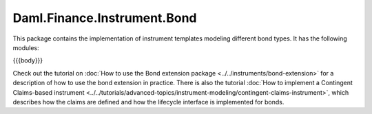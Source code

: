 .. Copyright (c) 2023 Digital Asset (Switzerland) GmbH and/or its affiliates. All rights reserved.
.. SPDX-License-Identifier: Apache-2.0

.. _reference-daml-finance-instrument-bond:

Daml.Finance.Instrument.Bond
============================

This package contains the implementation of instrument templates modeling different bond types.
It has the following modules:

{{{body}}}

Check out the tutorial on
:doc:`How to use the Bond extension package <../../instruments/bond-extension>`
for a description of how to use the bond extension in practice. There is also the tutorial
:doc:`How to implement a Contingent Claims-based instrument <../../tutorials/advanced-topics/instrument-modeling/contingent-claims-instrument>`,
which describes how the claims are defined and how the lifecycle interface is implemented for
bonds.
